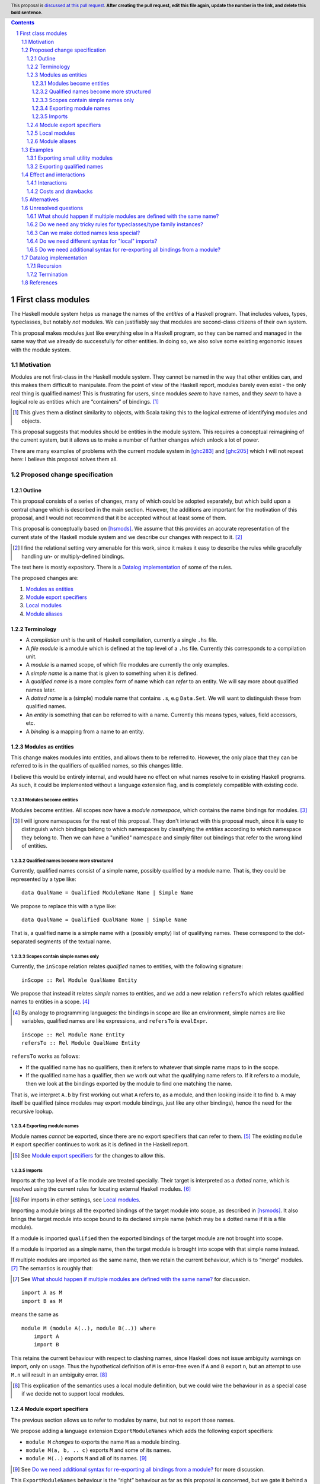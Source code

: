 .. author:: Michael Peyton Jones
.. date-accepted:: Leave blank. This will be filled in when the proposal is accepted.
.. proposal-number:: Leave blank. This will be filled in when the proposal is
                     accepted.
.. ticket-url:: Leave blank. This will eventually be filled with the
                ticket URL which will track the progress of the
                implementation of the feature.
.. implemented:: Leave blank. This will be filled in with the first GHC version which
                 implements the described feature.
.. highlight:: haskell
.. header:: This proposal is `discussed at this pull request <https://github.com/ghc-proposals/ghc-proposals/pull/0>`_.
            **After creating the pull request, edit this file again, update the
            number in the link, and delete this bold sentence.**
.. sectnum::
.. contents::

First class modules
===================

The Haskell module system helps us manage the names of the *entities* of a
Haskell program. That includes values, types, typeclasses, but notably
*not* modules. We can justifiably say that modules are second-class
citizens of their own system.

This proposal makes modules just like everything else in a Haskell program,
so they can be named and managed in the same way that we already do successfully
for other entities. In doing so, we also solve some existing ergonomic
issues with the module system.

Motivation
----------

Modules are not first-class in the Haskell module system. They cannot be
named in the way that other entities can, and this makes them difficult
to manipulate. From the point of view of the Haskell report, modules barely
even exist - the only real thing is qualified names! This is frustrating
for users, since modules *seem* to have names, and they *seem* to have
a logical role as entities which are “containers” of bindings. [#]_

.. [#] This gives them a distinct similarity to objects, with Scala
   taking this to the logical extreme of identifying modules and objects.

This proposal suggests that modules should be entities in the module
system. This requires a conceptual reimagining of the current system, but it
allows us to make a number of further changes which unlock a lot
of power.

There are many examples of problems with the current module system in
[ghc283]_ and [ghc205]_  which I
will not repeat here: I believe this proposal solves them all.

Proposed change specification
-----------------------------

Outline
~~~~~~~

This proposal consists of a series of changes, many of which could be
adopted separately, but which build upon a central change which is
described in the main section. However, the additions are important for
the motivation of this proposal, and I would not recommend that it be
accepted without at least some of them.

This proposal is conceptually based on [hsmods]_. We assume that
this provides an accurate representation of the current state of the
Haskell module system and we describe our changes with respect to it. [#]_

.. [#] I find the relational setting very amenable for this work, since it makes it
       easy to describe the rules while gracefully handling un- or multiply-defined
       bindings.

The text here is mostly expository. There is a `Datalog implementation`_ of some
of the rules.

The proposed changes are:

1. `Modules as entities`_
2. `Module export specifiers`_
3. `Local modules`_
4. `Module aliases`_

Terminology
~~~~~~~~~~~

-  A *compilation unit* is the unit of Haskell compilation, currently a
   single ``.hs`` file.
-  A *file module* is a module which is defined at the top level of a
   ``.hs`` file. Currently this corresponds to a compilation unit.
-  A *module* is a named scope, of which file modules are currently the
   only examples.
-  A *simple name* is a name that is given to something when it is
   defined.
-  A *qualified name* is a more complex form of name which can *refer*
   to an entity. We will say more about qualified names later.
-  A *dotted name* is a (simple) module name that contains ``.``\ s, e.g
   ``Data.Set``. We will want to distinguish these from qualified names.
-  An *entity* is something that can be referred to with a name.
   Currently this means types, values, field accessors, etc.
-  A *binding* is a mapping from a name to an entity.

Modules as entities
~~~~~~~~~~~~~~~~~~~

This change makes modules into entities, and allows them to be referred
to. However, the only place that they can be referred to is in the
qualifiers of qualified names, so this changes little.

I believe this would be entirely internal, and would have no effect on
what names resolve to in existing Haskell programs. As such, it could be
implemented without a language extension flag, and is completely
compatible with existing code.

Modules become entities
^^^^^^^^^^^^^^^^^^^^^^^

Modules become entities. All scopes now have a *module namespace*, which
contains the name bindings for modules. [#]_

.. [#] I will ignore namespaces for the rest of this proposal. They don't
       interact with this proposal much, since it is easy to distinguish which
       bindings belong to which namespaces by classifying the *entities* according
       to which namespace they belong to. Then we can have a "unified" namespace and
       simply filter out bindings that refer to the wrong kind of entities. 

Qualified names become more structured
^^^^^^^^^^^^^^^^^^^^^^^^^^^^^^^^^^^^^^

Currently, qualified names consist of a simple name, possibly qualified
by a module name. That is, they could be represented by a type like:

::

   data QualName = Qualified ModuleName Name | Simple Name

We propose to replace this with a type like:

::

   data QualName = Qualified QualName Name | Simple Name

That is, a qualified name is a simple name with a (possibly empty) list
of qualifying names. These correspond to the dot-separated segments of
the textual name.

Scopes contain simple names only
^^^^^^^^^^^^^^^^^^^^^^^^^^^^^^^^

Currently, the ``inScope`` relation relates *qualified* names to
entities, with the following signature:

::

   inScope :: Rel Module QualName Entity

We propose that instead it relates *simple* names to entities, and we
add a new relation ``refersTo`` which relates qualified names to
entities in a scope. [#]_

.. [#] By analogy to programming languages: the bindings in scope are like an environment,
   simple names are like variables, qualified names are like expressions, and ``refersTo``
   is ``evalExpr``.

::

   inScope :: Rel Module Name Entity
   refersTo :: Rel Module QualName Entity

``refersTo`` works as follows:

- If the qualified name has no
  qualifiers, then it refers to whatever that simple name maps to in the
  scope.
- If the qualified name has a qualifier, then we work out what
  the qualifying name refers to. If it refers to a module, then we look at
  the bindings exported by the module to find one matching the name.

That is, we interpret ``A.b`` by first working out what ``A`` refers to, as a
module, and then looking inside it to find ``b``. ``A`` may itself be
qualified (since modules may export module bindings, just like any other
bindings), hence the need for the recursive lookup.

Exporting module names
^^^^^^^^^^^^^^^^^^^^^^

Module names *cannot* be exported, since there are no export specifiers that can
refer to them. [#]_ The existing ``module M`` export specifier
continues to work as it is defined in the Haskell report.

.. [#] See `Module export specifiers`_ for the changes to allow this.

Imports
^^^^^^^

Imports at the top level of a file module are treated specially. Their
target is interpreted as a *dotted* name, which is resolved using the
current rules for locating external Haskell modules. [#]_

.. [#] For imports in other settings, see `Local modules`_.

Importing a module brings all the exported bindings of the target module
into scope, as described in [hsmods]_. It also brings
the target module into scope bound to its declared simple name (which may be
a dotted name if it is a file module).

If a module is imported ``qualified`` then the exported bindings of the target
module are not brought into scope.

If a module is imported ``as`` a simple name, then the target module is brought
into scope with that simple name instead.

If multiple modules are imported ``as`` the same name, then we retain the current
behaviour, which is to “merge” modules. [#]_ The semantics is roughly that:

.. [#] See `What should happen if multiple modules are defined
       with the same name?`_ for discussion.

::

   import A as M
   import B as M

means the same as

::

   module M (module A(..), module B(..)) where
       import A
       import B

This retains the current behaviour with respect to clashing names, since
Haskell does not issue ambiguity warnings on import, only on usage. Thus
the hypothetical definition of ``M`` is error-free even if ``A`` and
``B`` export ``n``, but an attempt to use ``M.n`` will result in an
ambiguity error. [#]_

.. [#] This explication of the semantics uses a local module definition,
   but we could wire the behaviour in as a special case if we decide
   not to support local modules.

Module export specifiers
~~~~~~~~~~~~~~~~~~~~~~~~

The previous section allows us to refer to modules by name, but not to
export those names.

We propose adding a language extension ``ExportModuleNames`` which adds the following
export specifiers:

- ``module M`` *changes* to exports the name ``M`` as a module binding.
- ``module M(a, b, .. c)`` exports ``M`` and some of its names.
- ``module M(..)`` exports ``M`` and all of its names. [#]_

.. [#] See `Do we need additional syntax for re-exporting all bindings from a module?`_ for more discussion.

This ``ExportModuleNames`` behaviour is the “right” behaviour as far as
this proposal is concerned, but we gate it behind a language extension
for backwards compatibility.

Local modules
~~~~~~~~~~~~~

We propose adding a language extension ``LocalModules``. This allows
module definitions within modules, with the same syntax as in [ghc283]_. Local
modules are very like file modules, in particular:

- They can have imports.

  - The imports can only target modules which can be referred to
    with a qualified name in the current scope. Their target module name is *never*
    interpreted as a dotted name.

- They can have nested module definitions.
- They can have export specifiers.
- They can *not* have dotted names.

The rules for local modules are mostly the same as for file modules,
but:

- A local module definition adds a binding for its declared name to
  its enclosing scope, as usual for definitions.
- Bindings from the
  enclosing scope are in scope in the local module, but are shadowed if
  there is a local definition of the same name. [#]_

.. [#] See the `Recursion`_ section for some subtleties.

Local modules *cannot* import file modules. This ensures that we can
always compute the dependency graph of the compilation units of a
Haskell program by looking at the top-level imports alone. [#]_

.. [#] See `Do we need different syntax for "local" imports?`_ for discussions
   of the consequences.

Module aliases
~~~~~~~~~~~~~~

We propose adding a language extension ``ModuleAliases``. This allows a
new kind of top-level definition: ``module <name> = <qualname>``
(where ``<name>`` is a non-dotted module name).

A module alias adds a binding in the enclosing scope from the new name
to the module referred to by the right hand side.

Examples
--------

Exporting small utility modules
~~~~~~~~~~~~~~~~~~~~~~~~~~~~~~~

::

   module A (f, module Unsafe) where

   f = Unsafe.g …

   module Unsafe where
       g = … 

Exporting qualified names
~~~~~~~~~~~~~~~~~~~~~~~~~

This proposal allows exporting modules, but doesn’t say they can be
exported under *qualified* names, which is something that people want to
do. Consider the following `proposed
example <https://github.com/ghc-proposals/ghc-proposals/pull/283#issuecomment-541525245>`_:

::

   module MyPrelude ( qualified module BL
                    , qualified module BS
                    , Set
                    , qualified module Set ) where


   import qualified Data.ByteString.Lazy as BL
   import qualified Data.ByteString as BS
   import Data.Set ( Set )
   import qualified Data.Set as Set

The goal of this is to re-export everything in `Data.ByteString.Lazy` qualified
under `BL`, so for example `BL.ByteString` would be `Bytestring` from `Data.Bytestring.Lazy`.
And similarly for the other modules.

This could be achieved as follows:

::

   module MyPrelude (module BL, module BS, Set, module Set) where

   import qualified Data.ByteString.Lazy as BL
   import qualified Data.ByteString as BS
   import Data.Set ( Set )
   import qualified Data.Set as Set

This example is simple, because we only want a single level of qualification.
For example, suppose that we instead want to re-export `Data.Bytestring.Lazy`
as `Data.Bytestring`. Then we need to write:

::

   module MyPrelude (module Data) where

   import qualified Data.ByteString.Lazy as BL

   module Data (module ByteString) where
       module ByteString = BL

Here, we have to construct a `Data` module with the appropriate inner structure.
This is how we can export "deeply-qualified" names: instead of exporting a "qualified name"
per se, we export a module whose structure allows us to access the names we want to access
with the qualifiers that we want.

Effect and interactions
-----------------------

I believe this proposal would solve all the problems described in [ghc283]_ and [ghc205]_.
Moreover, because it makes modules just like other entities, improvements to the module
system will equally benefit management of modules.

Interactions
~~~~~~~~~~~~

`Modules as entities`_ should have no interaction with any other
features. We do not even need to change interface files, since module
names cannot be exported.

`Module export specifiers`_ has slightly more effects:

- Interface files must be able to handle the possibility that an exported name refers to a
  module. This may have some interaction with Backpack.
- Code which *imports* such modules can always treat it as if it
  exports qualified names. In particular, they do not need to be able to
  *import* exported module names to use them.

`Local modules`_ and `Module aliases`_ should again have few interactions
and has effects only in the module where it is used. Consumers again can
again interact with nested modules only using qualified names.

Costs and drawbacks
~~~~~~~~~~~~~~~~~~~

This proposal requires changing the way name resolution works in
Haskell. This is a critical part of the compiler, and the current
implementation is very battle-tested. Replacing it would be hard work.

However, it *should* be relatively easy to test the new implementation:
all existing modules should have no change to their interfaces.

This proposal would close off some other approaches to improving the
module system.

Alternatives
------------

The primary alternative is the “Local Modules” proposal [ghc283]_. This
proposal aims to support most of the same things, but I will point out a
few differences:

- Export specifiers

  - The export specifiers in [ghc283]_ are quite complex, and there are questions about how they should
    behave for nested modules etc. The export specifiers in this
    proposal are *extremely* simple: they just allow exporting a
    module name. All additional structure must be added by structuring
    the exported module.

- Module aliases

  - Module aliases barely make sense in the world of [ghc283]_
    since there are no such things as modules.

Conceptually, [ghc283]_ is a bit 
like an “unrolled” version of this proposal, where we try and always
work with the fully explicated list of qualified names. The problems
above arise because we sometimes *want* to talk about modules
themselves, but there are also problems with working with the full set
of qualified names:

- Recursive modules could cause non-termination.

  - If ``A`` exports itself, then arguably it should export an
    infinite set of qualified names: ``A``, ``A.A``, ``A.A.A``\ …
  - [ghc283]_ avoids this by simply banning recursive local modules, but we don't
    have to do this.
  - See `Termination`_ below for why this isn’t a problem for this
    proposal.

Ultimately, I think this proposal is just *simpler*, in that it makes
modules more like everything else in the module system, which then
allows us to solve our problems with the namespacing tools we already
have for other bindings.

There is also an earlier proposal “Structured module exports/imports” [ghc205]_
I won't respond to it in detail, but it takes the same approach of continuing to
focus on qualified names rather than giving modules an identity.

Unresolved questions
--------------------

What should happen if multiple modules are defined with the same name?
~~~~~~~~~~~~~~~~~~~~~~~~~~~~~~~~~~~~~~~~~~~~~~~~~~~~~~~~~~~~~~~~~~~~~~

[ghc283]_ effectively proposes that multiple modules with the same name should be
*merged*. I would like to say that multiple modules with the same name
should be *ambiguous*, just like all other names.

I think the argument for merging is:

- We have some existing cases where this happens (``import as``), which we need to support.
- It might be convenient to “mix in” additional names into an existing module.

The argument for ambiguity is:

- Ambiguity is consistent with the way names work for everything else, so makes the system work.
- It is not very inconvenient in practice

  - Anecdotal evidence: I wrote the Semmle QL module system this way, and I never had anybody ask
    for module merging.
  - It is easily to “manually” merge modules if you have local module definitions.

If we thought ambiguity was more consistent with "modules as entities", we could add a language
extension `AmbiguousAs` which makes such `import as` statements produce ambiguity errors instead.

Do we need any tricky rules for typeclasses/type family instances?
~~~~~~~~~~~~~~~~~~~~~~~~~~~~~~~~~~~~~~~~~~~~~~~~~~~~~~~~~~~~~~~~~~

Consider:

::

   module M where
       instance Ord T where …
       f :: T -> T -> Bool
       f = compare

   g = M.f

That is, we can use ``f`` without importing its defining module, and
hence the typeclass instance is not in scope. Possibly this is fine, but
I’d like someone who knows more about how typeclasses work to think
about this with me!

An alternative would be for typeclass instances to be associated with a
file module rather than any module. So if you import a module which
contains an instance inside a nested module, then that instance is used
during resolution even if it is not strictly in scope. But this would be
somewhat unhygienic.

Can we make dotted names less special?
~~~~~~~~~~~~~~~~~~~~~~~~~~~~~~~~~~~~~~

File modules declared with dots in them are awkward. The dots *look*
like the qualifier we use in qualified names, but they behaves
differently: there is a module called ``Data.Set``, but there is no
module ``Data`` which contains a module ``Set``.

We could change the system so there *was* such a ``Data`` module. [#]_
This would require constructing such virtual modules fora all the packages in
the package database and then merging them. We can do this (as for the "ambiguous
as" case), but it might create ambiguous names. However, we already have a mechanism
for resolving this: `PackageImports`. An import with a package specifier should look
in the *non*-merged virtual module from that package.

However, there is also a scoping
problem. If we want the dotted-name import ``import Data.Set`` to work
as a qualified-name import, then there must be a module ``Data`` *in scope*
at that point. But we probably don’t want ``Data`` to be unconditionally
in scope in the whole module! (Or do we?)

.. [#] This is the case in Scala, for example.

One possibility would be to have a special scope in the file module
header where the “external modules” are in scope. I don’t know whether
this would be nicer overall.

Do we need different syntax for "local" imports?
~~~~~~~~~~~~~~~~~~~~~~~~~~~~~~~~~~~~~~~~~~~~~~~~

Consider:

::

   module A where
       import qualified B
       module C where
          import B.C

From a user perspective, the operations carried out in the two import
statements look very similar. However, there are differences because of the
way we're handling dotted names and file module imports. We *could* signal this
by having a different syntax for the new kind of imports, e.g. ``open`` (to mimic ML).
I don't *think* this is necessary, but I might be wrong, and it might be clearer
anyway.

Do we need additional syntax for re-exporting all bindings from a module?
~~~~~~~~~~~~~~~~~~~~~~~~~~~~~~~~~~~~~~~~~~~~~~~~~~~~~~~~~~~~~~~~~~~~~~~~~

This proposal suggests using the export specifier ``module M(..)`` to re-export all the
names defined in ``M``. This is useful when you want to effectively just rearrange the
module structure without changing what is in a particular module.

However, by analogy with the export specifier ``C(..)``, this should also export ``M``.
I'm not sure if this is what we want, and if we don't, then perhaps we should have a
different syntax.

Datalog implementation
----------------------

The text of this proposal is mostly expository. I have written a model
of the rules for the old and the new system in Souffle
[souffle]_, a Datalog variant, which is a
nice format for writing executable logical rules. This can be found at
[hsmods-logic]_.

So far, I have only implemented the simplest versions of the systems, in
particular ignoring qualified imports and import/export specifiers. I
will add qualified imports given more time, but I don’t plan to add
import/export specifiers, since they aren’t very interesting and just
act as filters on the imported/exported bindings.

Since it is a logic programming language, the Datalog rules could easily
be turned into inference rules to give a formal specification of the
scoping relations of Haskell.

The Datalog implementation also provides *an* implementation strategy: we
can directly copy the evaluation model of Datalog. However, this is
unlikely to be what we would do in a real compiler, and a procedural
version is certainly possible.

Recursion
~~~~~~~~~

In both systems the defining relations are naturally recursive. This
represents the possibility of recursive modules. Writing them in Datalog
gives us this “for free”, since it has good support for recursion via
fixpoint iteration. [#]_

.. [#] The fact that the Haskell module system could be
   made recursive via a fixpoint computation is observed in
   [hsmods]_, but the Datalog version is much simpler.

While supporting recursive modules across compilation units would be
challenging, supporting recursion between *local* modules (see `Local modules`_)
would be much less challenging and might be worth considering
if they are implemented.

In order for the recursion to be well-defined, we must not recurse
through a negation. This actually has some design implications! *Name
shadowing* is implemented by saying that a binding from an external
scope is visible if it is *not* defined locally. We therefore could not
allow *imported* bindings to shadow enclosing ones, as that would make
the recursion non-monotonic. Fortunately, we probably don’t want to do
that.

Termination
~~~~~~~~~~~

Datalog is a terminating language (Souffle allows for some features that
can cause non-termination, but I have not used them). So we are
guaranteed that the systems both terminate, despite the recursion.

This may seem surprising: given recursive modules, could there not be an
infinite number of ``refersTo`` facts? E.g. if ``A`` exports itself then
all of ``A``, ``A.A``, ``A.A.A`` etc. refer to ``A``.

However, what grounds the recursion is that we must provide the
relations that define all the qualified names we are interested in up
front. This is something we can do in reality too: we are only
interested in the qualified names that appear in the program. Or if we
implement this in a procedural way, we can implement ``refersTo`` as a
function that computes references on demand.

References
----------
.. [hsmods] `A formal specification of the Haskell 98 module system <https://web.cecs.pdx.edu/~mpj/pubs/hsmods.pdf>`_
.. [ghc283] `Local Modules <https://github.com/ghc-proposals/ghc-proposals/pull/283>`_
.. [souffle] `Souffle <https://souffle-lang.github.io/>`_
.. [hsmods-logic] `<https://github.com/michaelpj/hsmods-logic>`_
.. [ghc205] `Structured module exports/imports <https://github.com/ghc-proposals/ghc-proposals/pull/205>`_
